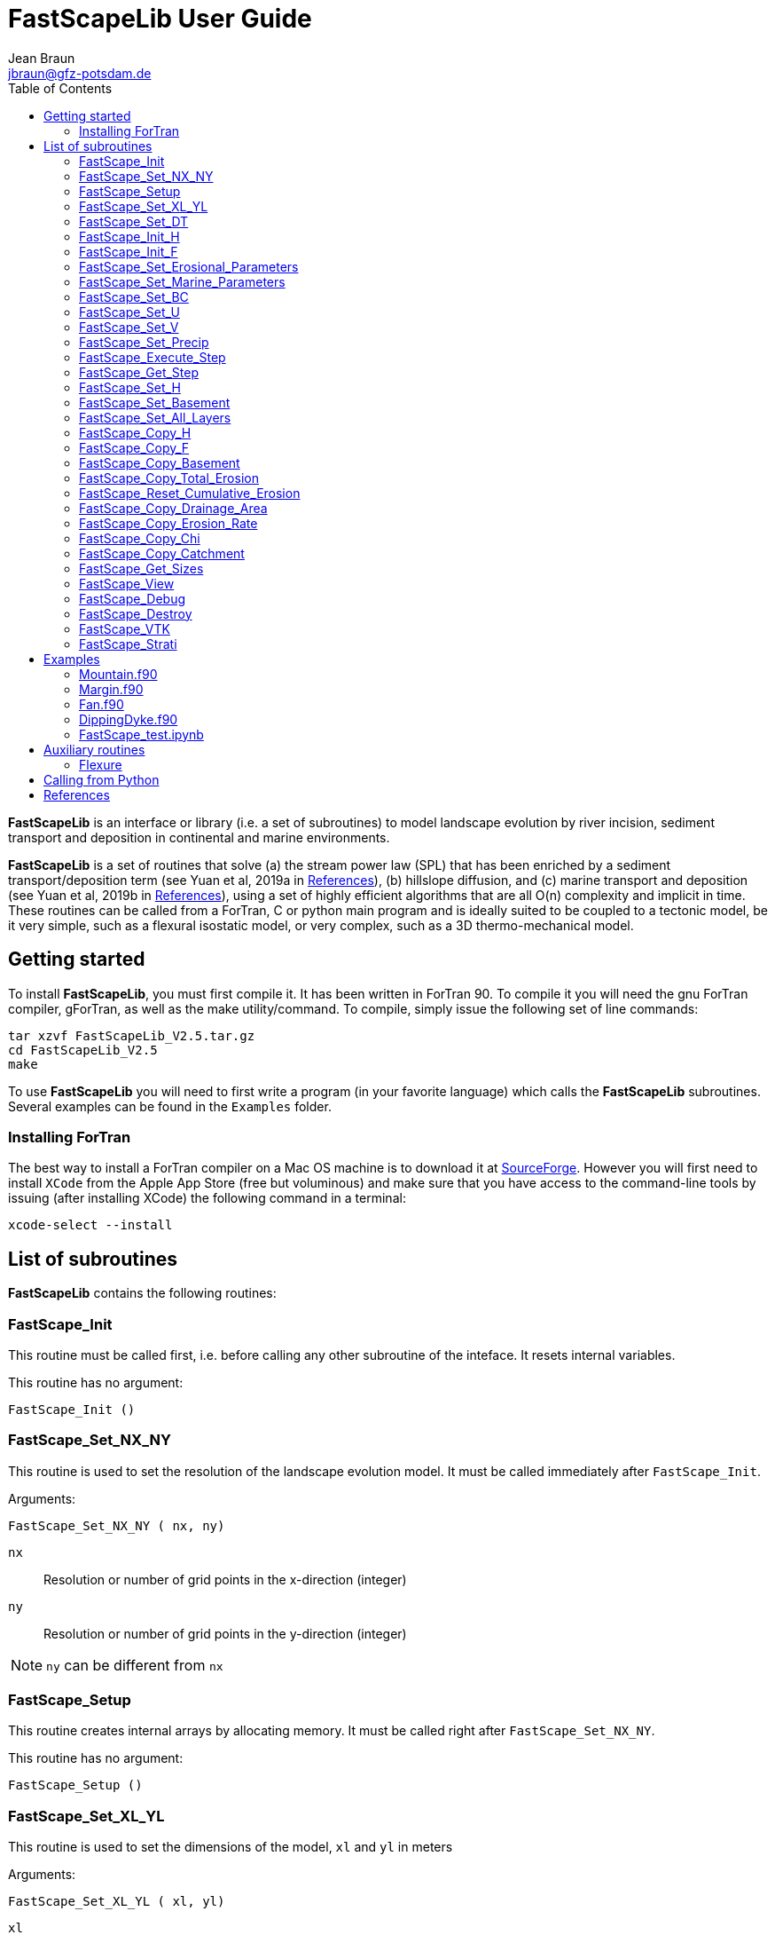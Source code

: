 = **FastScapeLib** User Guide
:author_name: Jean Braun
:author_email: jbraun@gfz-potsdam.de
:author: {author_name}
:email: {author_email}
V2.6, 7/1/2019
:toc: left
:icons: font

**FastScapeLib** is an interface or library (i.e. a set of subroutines) to model landscape evolution by river incision, sediment transport and deposition in continental and marine environments.

**FastScapeLib** is a set of routines that solve (a) the stream power law (SPL) that has been enriched by a sediment transport/deposition term (see Yuan et al, 2019a in <<References>>), (b) hillslope diffusion, and (c) marine transport and deposition (see Yuan et al, 2019b in <<References>>), using a set of highly efficient algorithms that are all O(n) complexity and implicit in time. These routines can be called from a ForTran, C or python main program and is ideally suited to be coupled to a tectonic model, be it very simple, such as a flexural isostatic model, or very complex, such as a 3D thermo-mechanical model.

== Getting started

To install **FastScapeLib**, you must first compile it. It has been written in ForTran 90. To compile it you will need the gnu ForTran compiler, gForTran, as well as the make utility/command. To compile, simply issue the following set of line commands:
----
tar xzvf FastScapeLib_V2.5.tar.gz
cd FastScapeLib_V2.5
make
----

To use **FastScapeLib** you will need to first write a program (in your favorite language) which calls the **FastScapeLib** subroutines. Several examples can be found in the `Examples` folder.

=== Installing ForTran

The best way to install a ForTran compiler on a Mac OS machine is to download it at link:http://hpc.sourceforge.net[SourceForge]. However you will first need to install `XCode` from the Apple App Store (free but voluminous) and make sure that you have access to the command-line tools by issuing (after installing XCode) the following command in a terminal:
----
xcode-select --install
----

== List of subroutines

**FastScapeLib** contains the following routines:

=== FastScape_Init

This routine must be called first, i.e. before calling any other subroutine of the inteface. It resets internal variables.

This routine has no argument:

`FastScape_Init ()`

=== FastScape_Set_NX_NY

This routine is used to set the resolution of the landscape evolution model. It must be called immediately after `FastScape_Init`.

Arguments:

`FastScape_Set_NX_NY ( nx, ny)`

`nx` ::
Resolution or number of grid points in the x-direction (integer)

`ny` ::
Resolution or number of grid points in the y-direction (integer)
[NOTE]
====
`ny` can be different from `nx`
====

=== FastScape_Setup

This routine creates internal arrays by allocating memory. It must be called right after `FastScape_Set_NX_NY`.

This routine has no argument:

`FastScape_Setup ()`

=== FastScape_Set_XL_YL

This routine is used to set the dimensions of the model, `xl` and `yl` in meters

Arguments:

`FastScape_Set_XL_YL ( xl, yl)`

`xl` ::

x-dimension of the model in meters (double precision)

`yl` ::

y-dimension of the model in meters (double precision)

=== FastScape_Set_DT

This routine is used to set the time step in years

Arguments:

`FastScape_Set_DT (dt)`

`dt` ::

length of the time step in years (double precision)

=== FastScape_Init_H

This routine is used to initialize the topography in meters

Arguments:

`FastScape_Init_H ( h)`

`h` ::

array of dimension `(nx*ny)` containing the initial topography in meters (double precision)

=== FastScape_Init_F

This routine is used to initialize the sand-shale ratio

Arguments:

`FastScape_Init_F( F)`

`F` ::

array of dimension `(nx*ny)` containing the initial sand-shale ratio (double precision)


=== FastScape_Set_Erosional_Parameters

This routine is used to set the continental erosional parameters

Arguments:

`FastScape_Set_Erosional_Parameters ( kf, kfsed, m, n, kd, kdsed, g, gsed, p)`

`kf` ::

array of dimension `(nx*ny)` containing the bedrock river incision (SPL) rate parameter (or Kf) in meters (to the power 1-2m) per year (double precision)

`kfsed` ::

sediment river incision (SPL) rate parameter (or Kf) in meters (to the power 1-2m) per year (double precision); note that when `kfsed < 0`, its value is not used, i.e., kf for sediment and bedrock have the same value, regardless of sediment thickness

[NOTE]
====
bedrock refers to situations/locations where deposited sediment thickness is nil, whereas sediment referes to situations/locations where sediment thickness is finite
====

`m` ::

drainage area exponent in the SPL (double precision)

`n` ::

slope exponent in the SPL (double precision)

[WARNING]
====
Valuers of `n` different from unity will cause the algorithm to perform Newton-Raphson iterations, which will cause it to slow down substantially (by a factor order `n` when `n > 1`)
====

`kd` ::

array of dimension `(nx*ny)`  containing the bedrock transport coefficient (or diffusivity) for hillslope processes in meter squared per year (double precision)

`kdsed` ::

sediment transport coefficient (or diffusivity) for hillslope processes in meter squared per year (double precision; )note that when `kdsed < 0`, its value is not used, i.e., kd for sediment and bedrock have the same value, regardless of sediment thickness

`g` ::

bedrock dimensionless deposition/transport coefficient for the enriched SPL (double precision)

[WARNING]
====
When `g > 0`, the algorithm requires that Gauss-Seidel iterations be performed; depending on the value of `g`, the number of iterations can be significant (from 1 when `g` is near 0 to 20 when `g` is near 1)
====

`gsed` ::

sediment dimensionless deposition/transport coefficient for the enriched SPL (double precision); note that when `gsed < 0`, its value is not used, i.e., g for sediment and bedrock have the same value, regardless of sediment thickness

`p` ::

slope exponent for multi-direction flow; the distribution of flow among potential receivers (defined as the neighbouring nodes that define a negative slope)is proportional to local slope to power `p`

[NOTE]
====
`p = 0.d0` corresponds to a uniform distribution of flow among receivers, regardless of the slope;

`p = 10.d0` (equivalent to `p` = infinity) corresponds to single direction flow or steepest descent;
====

[WARNING]
====
`p = -1.d0` (or any negative value for `p`) corresponds to an exponent that varies with slope according to: `p = 0.5 + 0.6*slope`
====

=== FastScape_Set_Marine_Parameters

This routine is used to set the marine transport/compaction parameters

Arguments:

`FastScape_Set_Marine_Parameters ( SL, p1, p2, z1, z2, r, L, kds1, kds2)`

`SL` ::

sea level in meters (double precision)

`p1`::

reference/surface porosity for sand (double precision)

`p2`::

reference/surface porosity for shale (double precision)

`z1`::

e-folding depth for exponential porosity law for sand (double precision)

`z2`::

e-folding depth for exponential porosity law for shale (double precision)

`r` ::

sand-shale ratio for material leaving the continent (double precision)

`L` ::

averaging depth/thickness needed to solve the sand-shale equation in meters (double precision)

`kds1` ::

marine transport coefficient (diffusivity) for sand in meters squared per year (double precision)

`kds2` ::

marine transport coefficient (diffusivity) for shale in meters squared per year (double precision)

[WARNING]
====
When `kds2` is not equal to `kds1`, it is possible that the algorithm fails to converge; the time step should be decreased until the maximum amount of sediment deposited in one time step is less than `L` the averaging depth; in theory, the convergence should not be affected when the increment in deposited sediment is higher than `L` and Xiaoping and Jean aere working on solving this problem
====

=== FastScape_Set_BC

This routine is used to set the boundary conditions

Arguments:

`FastScape_Set_BC ( ibc)`

`ibc` ::

`ibc` is made of four digits which can be one or zero (ex: `1111` or `0101` or `1000`); each digit corresponds to a type of boundary conditions (`0` = reflective and `1` = fixed height boundary); when two reflective boundaris face each other they become cyclic. The four bonudaries of the domain correspond to each of the four digits of ibc; the first one is the bottom boundary (`y=0`), the second is the right-hand side boundary (`x=xl`), the third one is the top boundary (`y=yl`) and the fourth one is the left-hand side boundary (`x=0`) (integer).

[#img-bc]
.Order of the boundaries in argument `ibc`.
image::IMAGES/BC.jpg[Fan,300,200]

[NOTE]
====
The fixed boundary condition does not imply that the boundary cannot be uplifted; i.e. the uplift array can be finite (not nil) on fixed height boundaries. To keep a boundary at base level, this must be specified in the uplift rate array, `u`, used in `FastScape_Set_U (u)` subroutine.
====

=== FastScape_Set_U

This routine is used to set the uplift velocity in meters per year

Arguments:

`FastScape_Set_U ( u)`

`u` ::

array of dimension `(nx*ny)` containing the uplift rate in meters per year (double precision)

[NOTE]
====
A fixed boundary condition does not imply that the boundary cannot be uplifted; i.e. the uplift array can be finite (not nil) on fixed height boundaries. To keep a boundary at base level, this must be specified in the uplift rate array, `u`, used in `FastScape_Set_U (u)` subroutine.
====

=== FastScape_Set_V

This routine is used to set the advection horizontal velocities in meters per year

Arguments:

`FastScape_Set_V ( ux, uy)`

`ux` ::

array of dimension `(nx*ny)` containing the advection x-velocity in meters per year (double precision)

`uy` ::

array of dimension `(nx*ny)` containing the advection y-velocity in meters per year (double precision)

=== FastScape_Set_Precip

This routine is used to set the precipitation rate in meters per year

Arguments:

`FastScape_Set_Precip ( p)`

`p` ::

array of dimension `(nx*ny)` containing the relative precipitation rate, i.e. with respect to a mean value already contained in `Kf` and `g` (double precision)

[WARNING]
====
The value of this array should be considered as describing the spatial and temporal variation of relative precipitation rate, not its absolute value which is already contained in the definition of `Kf` and `g`.
====

=== FastScape_Execute_Step

This routine is used to execute one time step  of the model

This routine has no argument:

`FastScape_Execute_Step ()`

=== FastScape_Get_Step

This routine is used to extract from the model the current time step

Arguments:

`FastScape_Get_Step ( istep)`

`istep` ::

step number; this counter is incremented by one unit each time the routine `FastScape_Execute_Step` is called; its initial value is 0 (integer)

=== FastScape_Set_H

This routine is used to set the topography in meters
[NOTE]
====
This routine can be used to artificially impose a value to `h` ; for example to add an uplift that is due to isostasy
====

Arguments:

`FastScape_Set_H ( h)`

`h` ::

array of dimension `(nx*ny)` containing the topography in meters (double precision)

=== FastScape_Set_Basement

This routine is used to set the basement height in meters

Arguments:

`FastScape_Set_Basement ( b)`

`b` ::

array of dimension `(nx*ny)` containing the basement height in meters (double precision)

=== FastScape_Set_All_Layers

This routine is used to increment (or uplift) the topography `h`, the basement height `b` and the stratigraphic horizons

Arguments:

`FastScape_Set_All_Layers ( dh)`

`dh` ::

array of dimension `(nx*ny)` containing the topographic increment in meters to be added to the topography `h`, the basement `b` and the stratigraphic horizons created when the **Stratigraphy** option has been turned on by calling the `FastScape_Strati` routine (double precision)

=== FastScape_Copy_H

This routine is used to extract from the model the current topography in meters

Arguments:

`FastScape_Copy_H ( h)`

`h` ::

array of dimension `(nx*ny)` containing the extracted topography in meters (double precision)

=== FastScape_Copy_F

This routine is used to extract from the model the current sand-shale ratio

Arguments:

`FastScape_Copy_F ( F)`

`F` ::

array of dimension `(nx*ny)` containing the extracted sand-shale ratio (double precision)

=== FastScape_Copy_Basement

This routine is used to extract from the model the current basement height in meters

Arguments:

`FastScape_Copy_Basement ( b)`

`b` ::

array of dimension `(nx*ny)` containing the extracted basement height in meters (double precision)

=== FastScape_Copy_Total_Erosion

This routine is used to extract from the model the current total erosion in meters

Arguments:

`FastScape_Copy_Total_Erosion ( e)`

`e` ::

array of dimension `(nx*ny)` containing the extracted total erosion in meters (double precision)

=== FastScape_Reset_Cumulative_Erosion

This routine is used to reset the total erosion to zero

This routine has no argument:

`FastScape_Reset_Cumulative_Erosion ()`

=== FastScape_Copy_Drainage_Area

This routine is used to extract from the model the current drainage area in meters squared

Arguments:

`FastScape_Copy_Drainage_Area ( a)`

`a` ::

array of dimension `(nx*ny)` containing the extracted drainage area in meters squared (double precision)

=== FastScape_Copy_Erosion_Rate

This routine is used to extract from the model the current erosion rate in meters per year

Arguments:

`FastScape_Copy_Erosion_Rate ( er)`

`er` ::

array of dimension `(nx*ny)` containing the extracted erosion rate in meters per year (double precision)

=== FastScape_Copy_Chi

This routine is used to extract from the model the current chi parameter

Arguments:

`FastScape_Copy_Chi ( c)`

`c` ::

array of dimension `(nx*ny)` containing the extracted chi-parameter (double precision)

=== FastScape_Copy_Catchment

This routine is used to extract from the model the current catchment area in meter squared

Arguments:

`FastScape_Copy_Catchment ( c)`

`c` ::

array of dimension `(nx*ny)` containing a different index for each catchment (double precision)
[NOTE]
====
the catchment index is the node number (in a series going from 1 to nx*ny from bottom left corner to upper right corner) corresponding to the outlet (base level node) of the catchment
====

=== FastScape_Get_Sizes

This routine is used to extract from the model the model dimensions

Arguments:

`FastScape_Get_Sizes ( nx, ny)`

`nx` ::
Resolution or number of grid points in the x-direction (integer)

`ny` ::
Resolution or number of grid points in the y-direction (integer)

=== FastScape_View

This routine is used to display on the screen basic information about the model

This routine has no argument:

`FastScape_View ()`

=== FastScape_Debug

This routine is used to display debug information and routine timing

This routine has no argument:

`FastScape_Debug()`

=== FastScape_Destroy

This routine is used to terminate a landscape evolution model. Its main purpose is to release memory that has been previously allocated by the interface

This routine has no argument:

`FastScape_Destroy ()`

=== FastScape_VTK

This routine creates a `.vtk` file for visualization in **Paraview** (see `http://www.paraview.org`); the file will be named `Topographyxxxxxx.vtk` where `xxxxxx` is the current time step number and stored in a directory called `VTK`. If  `vex < 0`, it also creates another `.vtk` file named `Basementxxxxxx.vtk`.

[WARNING]
====
If the directory `VTK` does not exist it is created
====

Arguments:

`FastScape_VTK ( f, vex)`

`f` ::
array of dimension `(nx*ny)` containing the field to be displayed on the topography (double precision)

`vex` ::

vertical exaggeration used to scale the topographic height with respect to the horizontal coordinates (double precision)

=== FastScape_Strati

routine to produce a set of `.vtk` files containing stratigraphic information and to be opened in **Paraview** (see `http://www.paraview.org`). The stratigraphic files are called `Horizonxxx-yyyyyyy.vtk`, where `xxx` is the name (or number) of the horizon and `yyyyyyy` the time step. They are stored in a `VTK` directory. The name (or number) of the basement is `000` and the name of the last horizon is `nhorizon`

[WARNING]
====
If the directory `VTK` does not exist it is created
====

Arguments:

`FastScape_Strati ( nstep, nhorizon, nfreq, vex)`

`nstep`::

Total number of steps in the run (integer)

`nhorizon`::

Total number of horizons to be stored/created (integer)

`nfreq`::

Frequency of output of the horizons VTKs/files (integer); if `nfreq = 10`, a horizon file will be created every 10 time steps

`vex`::

vertical exaggeration used to scale the horizons with respect to the horizontal coordinates (double precision)

[NOTE]
====
The routine `FastScape_Strati` should only be called once before the beginning of the time loop
====

What is stored on each horizon:

[cols="10,20,70"]
|===
|*Field*|*Name*|*Description*
|H|Topography|Topography expressed in meters
|1|CurrentDepth|Current depth expressed in meters (identical to H)
|2|CurrentSlope|Current Slope in degrees
|3|ThicknessToNextHorizon|Sediment thikness from current horizon to the next horizon in meters
|4|ThicknessToBasement|Total sediment thickness from current horizon/horizon to basement in meters
|5|DepositionalBathymetry|Bathymetry at time of deposition in meters
|6|DepositionalSlope| Slope at time of depostion in degrees
|7|DistanceToSHore| Distance to shore at time of deposition in meters
|8|Sand/ShaleRatio|Sand to shale ratio at time of deposition
|9|HorizonAge|Age of the current horizon in years
|A|ThicknessErodedBelow|Sediment thickness eroded below current horizon in meters
|===

== Examples

Several examples are provided in the `examples` directory. They are meant to be used as templates by the user. To compile them, first copy (and create them if you have not done so yet) the libraries `libFastScape.a` and `FastScape.so` from the `FastScapeLib` directory (where you have compiled/created them) into the `examples` directory:

----
cp libFastScape.a examples/.
cp FastScape.so examples/.
----

Then, in the `examples` directory, compile the ForTran examples using the `gForTran` compiler:

----
gForTran -O Mountain.f90 -L. -lFastScape -o Mountain
gForTran -O Margin.f90 -L. -lFastScape -o Margin
gForTran -O Fan.f90 -L. -lFastScape -o Fan
----

This should create executables that you can then execute. For example for the `Mountain` examples:

----
rm VTK/*.vtk
./Mountain
----

The first line is needed to remove any pre-existing `.vtk` file in the `VTK` directory.

=== Mountain.f90

This is the basic square mountain problem where a landscape is formed by a uniform uplift, all four boundaries being kept at base level. The resolution is medium (400x400). The SPL is non linear (n = 1.5) but no sediment effect is included (g = 0). Single direction flow is selected by setting `expp = 20`. The model run lasts for 10 Myr (100 time steps of 100 kyr each).

This model should run in approximately 60-70 seconds on a reasonably fast modern computer.

=== Margin.f90

Example showing the use of the Marine component of **FastScapeLib**.

An area of 100x150 km is set to uplift on one half only. The other half is 1000 m below sea level and accumulate sediment eroded from the uplifting area. The erosion model is nonlinear (n = 2) and sediment transport affects erosion (g = 1). Multiple direction flow is selected. Marine transport is 10 x more efficient for silt than sand. No compaction. Resolution is 100x150. Boundary conditions are no flux boundaries except along the bottom boundary where base level is fixed at -1000 m.

This model should run in approximately 90-95 seconds on a reasonably fast modern computer.

=== Fan.f90

Example of the use of the continental transport/deposition component of **FastScapeLib**.

Here we create a sedimentary fan at the base of an initially 1000 m high plateau. The model is relatively small (10x20 km) and low resolution (101x201). The erosion law is linear (n = 1) but sediments are more easily eroded (by a factor 1.5). Sediment transport/deposition is strong (g = 1). Multiple direction flow is selected. Boundary conditions are no flux boundaries except along the bottom boundary where base level is fixed at sea level (0 m).

This model should run in approximately 10 seconds on a reasonably fast modern computer.

=== DippingDyke.f90

Example of the use of spatially and temporally variable erodibility

Here we look at the effect of a resistant dyke dipping at 30 degree angle and being progressively exhumed. The dyke's surface expression progressively traverses the landscape and affects the drainage pattern.

The model, otherwise, is very simple: block uplift, all boundaries at base level, linear SPL, multiple direction flow and no sediment.

=== FastScape_test.ipynb

**FastScapeLib** Fortran routines can also be called directly from Python (and potentially from other languages such as C, C++ or MatLab) as illustrated in this example.

This is a simple (low resolution) example where the right-hand side of a rectangular model is an initially 100 m high plateau subjected to erosion, while the left-hand side is kept fixed at base level. The SPL is linear (`n = 1`) but completed by a sediment transport/deposition algoithm with `g = 1`.

Boundary conditions are closed except for the left hand-side (bounday number 4) set to base level.

The model is run for 200 time steps and the results are stored in `.vtk` files where the drainage area is also stored.

The drainage area of the last time step is also shown as a contour plot as shown in Figure <<#img-FastScapePyhton>>

[#img-FastScapePyhton]
.Fan example.
image::IMAGES/FastScapePython.jpg[FastScapePyhton,600,300]

== Auxiliary routines

=== Flexure

We provide a ForTran subroutine called `flexure` to compute the flexural isostatic rebound associated with erosional loading/unloading. This routine is not part of **FastScapeLib** and should be regarded as a simple example of a tectonic model that uses the interface. For this reason, it is provided as part of a different library or set of subroutines that do not have access to the **FastScapeLib** internal variabiles. All necessary variables must be passed to `flexure`.

Here we only describe the main subroutine. It takes an initial (at time `t`) and final topography (at time `t+Dt`) (i.e. before and after erosion/deposition) and returns a corrected final topography that includes the effect of erosional/depositional unloading/loading.

The routine assumes a value of 10^11^ Pa for Young's modulus, 0.25 for Poisson's ratio and 9.81 m/s^2^ for g, the gravitational acceleration. It uses a spectral method to solve the bi-harmonic equation governing the bending/flexure of a thin elastic plate floating on an inviscid fluid (the asthenosphere).

Arguments:

`flexure ( h, hp, nx, ny, xl, yl, rhos, rhoa, eet, ibc)`

`h` ::
array of dimension (`nx*ny`) containing the topography at time `t+Dt`; on return it will be replaced by the topography at time t+Dt corrected for isostatic rebound (double precision)

`hp` ::
array of dimension (`nx*ny`) containing the topography at time `t`, assumed to be at isostatic equilibrium (double precision)

`nx` ::
model topography (`h`) resolution or number of grid points in the x-direction (integer)

`ny` ::
model topography (`h`) resolution or number of grid points in the y-direction (integer)

`xl` ::
x-dimension of the model topography in meters (double precision)

`yl` ::
y-dimension of the model topography in meters (double precision)

`rhos` ::
array of dimension(`nx*ny`) containing the surface rock density in kg/m^3^ (double precision)

`rhoa` ::
asthenospheric rhoc density in kg/m^3^ (double precision)

`eet` ::
effective elastic plate thickness in m (double precision)

`ibc` ::
same as in <<FastScape_Set_BC>>

An example of code using the flexure routine can be found in the `EXAMPLE` directory. It is called `flexure_test.f90`. It shows how to use `flexure` but also how it interacts with **FastScapeLib**: it needs the topography computed by **FastScapeLib** as input to `flexure` but also needs to set the topography and basement geometry to the new values estimated by `flexure`.

To compile it, the user must first make the `flexure` library (`libflexure.a`) that must then be copied from the `Flexure2D_V1.0` directory into the `EXAMPLE` directory:

----
cd Flexure2D_V1.0
make
cd ../examples
cp ../Flexure2D_V1.0/libflexure.a .
gfortran -O3 flexure_test.f90 -L. -lFastScape -lflexure -o flexure_test
----

== Calling from Python

The subroutines of **FastScapeLib** can be called from `Python`. You will first need to create a library that can be called from `python`. For this, best is to use the `f2py` command:

----
f2py -c --f90flags=-O3 -m FastScape FastScape_ctx.f90 FastScape_api.f90 StreamPowerLaw.f90 Diffusion.f90 Advect.f90 LocalMinima.f90 Marine.f90

cp FastScape.cpython-37m-darwin.so FastScape.so
----

Once the `FastScape.so` library is created, you can import it in python, using:
----
import FastScape as Fp
----
for example.

See the Jupyter Notebook in the `examples` directory for further instructions on how to use **FastScapeLib** from within Python.
[WARNING]
====
Note that all routine names must be in lower caps in the calling python code.
====

== References

* link:https://www.sciencedirect.com/science/article/pii/S0169555X12004618[Braun, J. and Willett, S.D., 2013.] A very efficient, O(n), implicit and parallel method to solve the basic stream power law equation governing fluvial incision and landscape evolution. Geomorphology, 180-181, pp., 170-179.

* Yuan, X., Braun, J., Guerit, L., Rouby, D. and Cordonnier, G., in revision. A new efficient, O(n), and implicit method to solve the Stream Power Law taking into account sediment transport and depositin. Journal of Geohysical Research - Surface.

* Yuan, X., Braun, J., Guerit, L., Simon, B., Bovy, B., Rouby, D. and Robin, C., submitted. Linking continental deposition to marine sediment transport and deposition: a new implicit and o(n) method. Earth and Planetary Science Letters.


